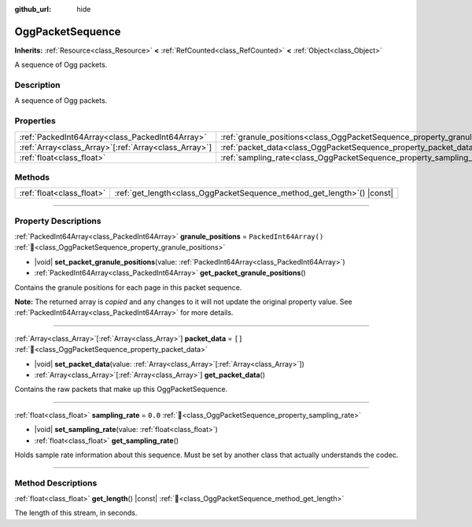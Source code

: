 :github_url: hide

.. DO NOT EDIT THIS FILE!!!
.. Generated automatically from Redot engine sources.
.. Generator: https://github.com/Redot-Engine/redot-engine/tree/master/doc/tools/make_rst.py.
.. XML source: https://github.com/Redot-Engine/redot-engine/tree/master/modules/ogg/doc_classes/OggPacketSequence.xml.

.. _class_OggPacketSequence:

OggPacketSequence
=================

**Inherits:** :ref:`Resource<class_Resource>` **<** :ref:`RefCounted<class_RefCounted>` **<** :ref:`Object<class_Object>`

A sequence of Ogg packets.

.. rst-class:: classref-introduction-group

Description
-----------

A sequence of Ogg packets.

.. rst-class:: classref-reftable-group

Properties
----------

.. table::
   :widths: auto

   +--------------------------------------------------------+------------------------------------------------------------------------------+------------------------+
   | :ref:`PackedInt64Array<class_PackedInt64Array>`        | :ref:`granule_positions<class_OggPacketSequence_property_granule_positions>` | ``PackedInt64Array()`` |
   +--------------------------------------------------------+------------------------------------------------------------------------------+------------------------+
   | :ref:`Array<class_Array>`\[:ref:`Array<class_Array>`\] | :ref:`packet_data<class_OggPacketSequence_property_packet_data>`             | ``[]``                 |
   +--------------------------------------------------------+------------------------------------------------------------------------------+------------------------+
   | :ref:`float<class_float>`                              | :ref:`sampling_rate<class_OggPacketSequence_property_sampling_rate>`         | ``0.0``                |
   +--------------------------------------------------------+------------------------------------------------------------------------------+------------------------+

.. rst-class:: classref-reftable-group

Methods
-------

.. table::
   :widths: auto

   +---------------------------+----------------------------------------------------------------------------+
   | :ref:`float<class_float>` | :ref:`get_length<class_OggPacketSequence_method_get_length>`\ (\ ) |const| |
   +---------------------------+----------------------------------------------------------------------------+

.. rst-class:: classref-section-separator

----

.. rst-class:: classref-descriptions-group

Property Descriptions
---------------------

.. _class_OggPacketSequence_property_granule_positions:

.. rst-class:: classref-property

:ref:`PackedInt64Array<class_PackedInt64Array>` **granule_positions** = ``PackedInt64Array()`` :ref:`🔗<class_OggPacketSequence_property_granule_positions>`

.. rst-class:: classref-property-setget

- |void| **set_packet_granule_positions**\ (\ value\: :ref:`PackedInt64Array<class_PackedInt64Array>`\ )
- :ref:`PackedInt64Array<class_PackedInt64Array>` **get_packet_granule_positions**\ (\ )

Contains the granule positions for each page in this packet sequence.

**Note:** The returned array is *copied* and any changes to it will not update the original property value. See :ref:`PackedInt64Array<class_PackedInt64Array>` for more details.

.. rst-class:: classref-item-separator

----

.. _class_OggPacketSequence_property_packet_data:

.. rst-class:: classref-property

:ref:`Array<class_Array>`\[:ref:`Array<class_Array>`\] **packet_data** = ``[]`` :ref:`🔗<class_OggPacketSequence_property_packet_data>`

.. rst-class:: classref-property-setget

- |void| **set_packet_data**\ (\ value\: :ref:`Array<class_Array>`\[:ref:`Array<class_Array>`\]\ )
- :ref:`Array<class_Array>`\[:ref:`Array<class_Array>`\] **get_packet_data**\ (\ )

Contains the raw packets that make up this OggPacketSequence.

.. rst-class:: classref-item-separator

----

.. _class_OggPacketSequence_property_sampling_rate:

.. rst-class:: classref-property

:ref:`float<class_float>` **sampling_rate** = ``0.0`` :ref:`🔗<class_OggPacketSequence_property_sampling_rate>`

.. rst-class:: classref-property-setget

- |void| **set_sampling_rate**\ (\ value\: :ref:`float<class_float>`\ )
- :ref:`float<class_float>` **get_sampling_rate**\ (\ )

Holds sample rate information about this sequence. Must be set by another class that actually understands the codec.

.. rst-class:: classref-section-separator

----

.. rst-class:: classref-descriptions-group

Method Descriptions
-------------------

.. _class_OggPacketSequence_method_get_length:

.. rst-class:: classref-method

:ref:`float<class_float>` **get_length**\ (\ ) |const| :ref:`🔗<class_OggPacketSequence_method_get_length>`

The length of this stream, in seconds.

.. |virtual| replace:: :abbr:`virtual (This method should typically be overridden by the user to have any effect.)`
.. |const| replace:: :abbr:`const (This method has no side effects. It doesn't modify any of the instance's member variables.)`
.. |vararg| replace:: :abbr:`vararg (This method accepts any number of arguments after the ones described here.)`
.. |constructor| replace:: :abbr:`constructor (This method is used to construct a type.)`
.. |static| replace:: :abbr:`static (This method doesn't need an instance to be called, so it can be called directly using the class name.)`
.. |operator| replace:: :abbr:`operator (This method describes a valid operator to use with this type as left-hand operand.)`
.. |bitfield| replace:: :abbr:`BitField (This value is an integer composed as a bitmask of the following flags.)`
.. |void| replace:: :abbr:`void (No return value.)`

